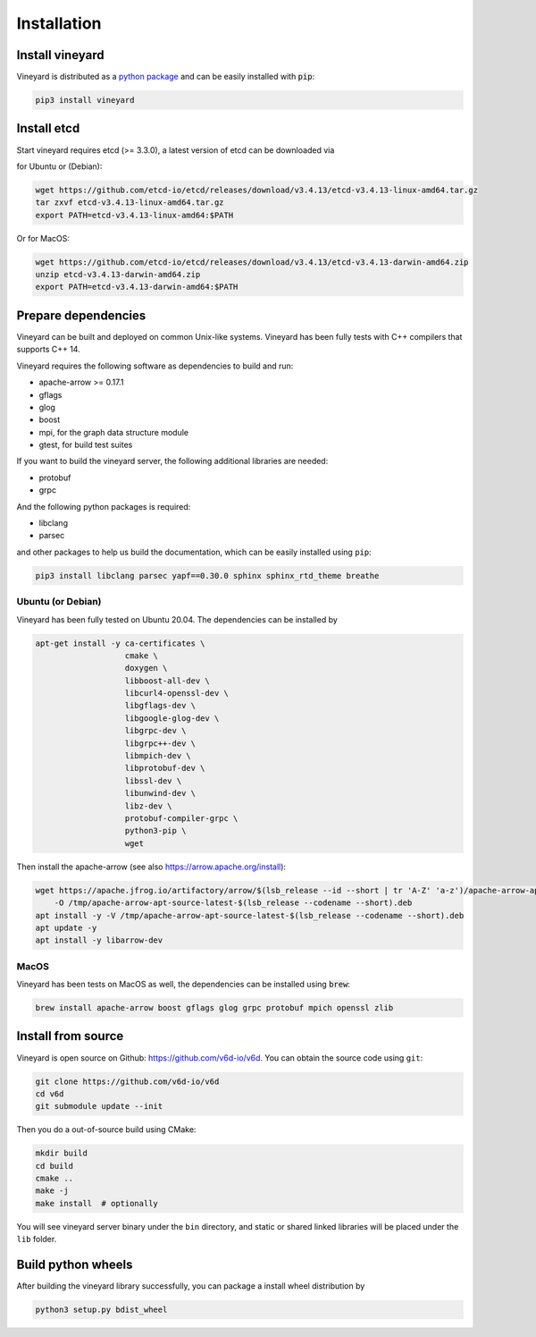 Installation
============

Install vineyard
----------------

Vineyard is distributed as a `python package <https://pypi.org/project/vineyard/>`_
and can be easily installed with :code:`pip`:

.. code:: shell

    pip3 install vineyard

Install etcd
------------

Start vineyard requires etcd (>= 3.3.0), a latest version of etcd can be downloaded via

for Ubuntu or (Debian):

.. code:: shell

    wget https://github.com/etcd-io/etcd/releases/download/v3.4.13/etcd-v3.4.13-linux-amd64.tar.gz
    tar zxvf etcd-v3.4.13-linux-amd64.tar.gz
    export PATH=etcd-v3.4.13-linux-amd64:$PATH

Or for MacOS:

.. code:: shell

    wget https://github.com/etcd-io/etcd/releases/download/v3.4.13/etcd-v3.4.13-darwin-amd64.zip
    unzip etcd-v3.4.13-darwin-amd64.zip
    export PATH=etcd-v3.4.13-darwin-amd64:$PATH

Prepare dependencies
--------------------

Vineyard can be built and deployed on common Unix-like systems. Vineyard has been
fully tests with C++ compilers that supports C++ 14.

Vineyard requires the following software as dependencies to build and run:

+ apache-arrow >= 0.17.1
+ gflags
+ glog
+ boost
+ mpi, for the graph data structure module
+ gtest, for build test suites

If you want to build the vineyard server, the following additional libraries are needed:

+ protobuf
+ grpc

And the following python packages is required:

+ libclang
+ parsec

and other packages to help us build the documentation, which can be easily installed using ``pip``:

.. code:: shell

    pip3 install libclang parsec yapf==0.30.0 sphinx sphinx_rtd_theme breathe

Ubuntu (or Debian)
~~~~~~~~~~~~~~~~~~

Vineyard has been fully tested on Ubuntu 20.04. The dependencies can be installed by

.. code:: shell

    apt-get install -y ca-certificates \
                       cmake \
                       doxygen \
                       libboost-all-dev \
                       libcurl4-openssl-dev \
                       libgflags-dev \
                       libgoogle-glog-dev \
                       libgrpc-dev \
                       libgrpc++-dev \
                       libmpich-dev \
                       libprotobuf-dev \
                       libssl-dev \
                       libunwind-dev \
                       libz-dev \
                       protobuf-compiler-grpc \
                       python3-pip \
                       wget

Then install the apache-arrow (see also `https://arrow.apache.org/install <https://arrow.apache.org/install/>`_):

.. code:: shell

    wget https://apache.jfrog.io/artifactory/arrow/$(lsb_release --id --short | tr 'A-Z' 'a-z')/apache-arrow-apt-source-latest-$(lsb_release --codename --short).deb \
        -O /tmp/apache-arrow-apt-source-latest-$(lsb_release --codename --short).deb
    apt install -y -V /tmp/apache-arrow-apt-source-latest-$(lsb_release --codename --short).deb
    apt update -y
    apt install -y libarrow-dev

MacOS
~~~~~

Vineyard has been tests on MacOS as well, the dependencies can be installed using :code:`brew`:

.. code:: shell

    brew install apache-arrow boost gflags glog grpc protobuf mpich openssl zlib

Install from source
-------------------

Vineyard is open source on Github: `https://github.com/v6d-io/v6d <https://github.com/v6d-io/v6d>`_.
You can obtain the source code using ``git``:

.. code:: console

    git clone https://github.com/v6d-io/v6d
    cd v6d
    git submodule update --init

Then you do a out-of-source build using CMake:

.. code:: shell

    mkdir build
    cd build
    cmake ..
    make -j
    make install  # optionally

You will see vineyard server binary under the ``bin`` directory, and static or shared linked
libraries will be placed under the ``lib`` folder.

Build python wheels
-------------------

After building the vineyard library successfully, you can package a install wheel distribution by

.. code:: shell

    python3 setup.py bdist_wheel
